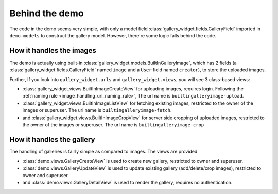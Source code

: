 Behind the demo
================

The code in the demo seems very simple, with only a model field :class:`gallery_widget.fields.GalleryField`
imported in ``demo.models`` to construct the gallery model. However, there're some logic falls behind the
code.

How it handles the images
--------------------------

The demo is actually using built-in :class:`gallery_widget.models.BuiltInGalleryImage`, which has 2
fields (a :class:`gallery_widget.fields.GalleryField` named ``image`` and a ``User`` field named ``creator``),
to store the uploaded images.

Further, If you look into ``gallery_widget.urls`` and ``gallery_widget.views``,
you will see 3 class-based views:

- :class:`gallery_widget.views.BuiltInImageCreateView` for uploading images,
  requires login.
  Following the :ref:`naming rule <image_handling_url_naming_rule>`, The url name is ``builtingalleryimage-upload``.
- :class:`gallery_widget.views.BuiltInImageListView` for fetching existing images,
  restricted to the owner of the images or superuser.
  The url name is ``builtingalleryimage-fetch``.
- and :class:`gallery_widget.views.BuiltInImageCropView` for server side cropping
  of uploaded images, restricted to the owner of the images or superuser.
  The url name is ``builtingalleryimage-crop``


How it handles the gallery
---------------------------

The handling of galleries is fairly simple as compared to images. The views are provided

- :class:`demo.views.GalleryCreateView` is used to create new gallery, restricted to owner and superuser.
- :class:`demo.views.GalleryUpdateView` is used to update existing gallery (add/delete/crop images), restricted to owner and superuser.
- and :class:`demo.views.GalleryDetailView` is used to render the gallery, requires no authentication.
